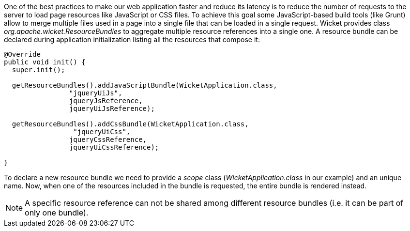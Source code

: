 
One of the best practices to make our web application faster and reduce its latency is to reduce the number of requests to the server to load page resources like JavaScript or CSS files. To achieve this goal some JavaScript-based build tools (like Grunt) allow to merge multiple files used in a page into a single file that can be loaded in a single request. Wicket provides class _org.apache.wicket.ResourceBundles_ to aggregate multiple resource references into a single one. A resource bundle can be declared during application initialization listing all the resources that compose it:

[source,java]
----
@Override
public void init() {
  super.init();

  getResourceBundles().addJavaScriptBundle(WicketApplication.class,
                "jqueryUiJs",
                jqueryJsReference,
                jqueryUiJsReference);
 
  getResourceBundles().addCssBundle(WicketApplication.class,
                 "jqueryUiCss",
                jqueryCssReference,
                jqueryUiCssReference);
 
}
----

To declare a new resource bundle we need to provide a _scope_ class (_WicketApplication.class_ in our example) and an unique name. Now, when one of the resources included in the bundle is requested, the entire bundle is rendered instead.

NOTE: A specific resource reference can not be shared among different resource bundles (i.e. it can be part of only one bundle).

